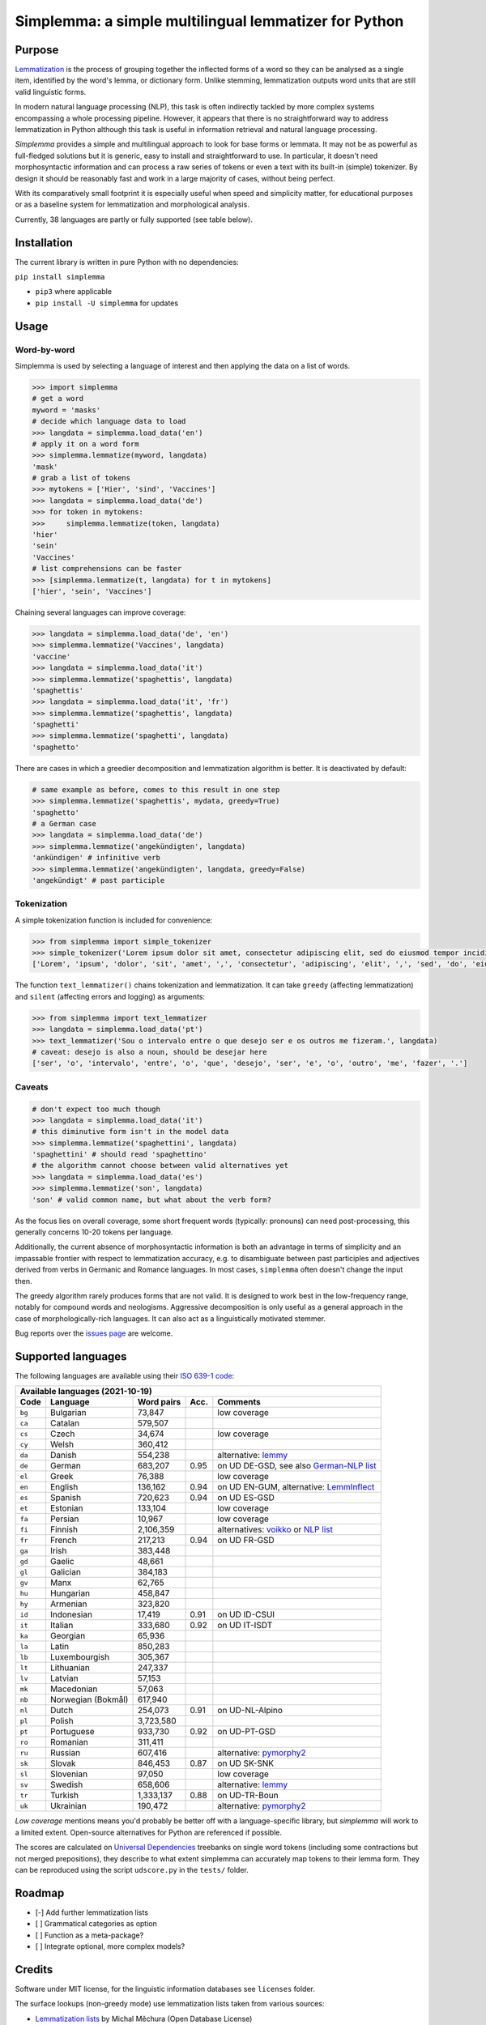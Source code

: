 ======================================================
Simplemma: a simple multilingual lemmatizer for Python
======================================================


.. image:: https://img.shields.io/pypi/v/simplemma.svg
    :target: https://pypi.python.org/pypi/simplemma
    :alt: Python package

.. image:: https://img.shields.io/pypi/l/simplemma.svg
    :target: https://pypi.python.org/pypi/simplemma
    :alt: License

.. image:: https://img.shields.io/pypi/pyversions/simplemma.svg
    :target: https://pypi.python.org/pypi/simplemma
    :alt: Python versions

.. image:: https://img.shields.io/codecov/c/github/adbar/simplemma.svg
    :target: https://codecov.io/gh/adbar/simplemma
    :alt: Code Coverage


Purpose
-------

`Lemmatization <https://en.wikipedia.org/wiki/Lemmatisation>`_ is the process of grouping together the inflected forms of a word so they can be analysed as a single item, identified by the word's lemma, or dictionary form. Unlike stemming, lemmatization outputs word units that are still valid linguistic forms.

In modern natural language processing (NLP), this task is often indirectly tackled by more complex systems encompassing a whole processing pipeline. However, it appears that there is no straightforward way to address lemmatization in Python although this task is useful in information retrieval and natural language processing.

*Simplemma* provides a simple and multilingual approach to look for base forms or lemmata. It may not be as powerful as full-fledged solutions but it is generic, easy to install and straightforward to use. In particular, it doesn't need morphosyntactic information and can process a raw series of tokens or even a text with its built-in (simple) tokenizer. By design it should be reasonably fast and work in a large majority of cases, without being perfect.

With its comparatively small footprint it is especially useful when speed and simplicity matter, for educational purposes or as a baseline system for lemmatization and morphological analysis.

Currently, 38 languages are partly or fully supported (see table below).


Installation
------------

The current library is written in pure Python with no dependencies:

``pip install simplemma``

- ``pip3`` where applicable
- ``pip install -U simplemma`` for updates


Usage
-----

Word-by-word
~~~~~~~~~~~~

Simplemma is used by selecting a language of interest and then applying the data on a list of words.

.. code-block:: python

    >>> import simplemma
    # get a word
    myword = 'masks'
    # decide which language data to load
    >>> langdata = simplemma.load_data('en')
    # apply it on a word form
    >>> simplemma.lemmatize(myword, langdata)
    'mask'
    # grab a list of tokens
    >>> mytokens = ['Hier', 'sind', 'Vaccines']
    >>> langdata = simplemma.load_data('de')
    >>> for token in mytokens:
    >>>     simplemma.lemmatize(token, langdata)
    'hier'
    'sein'
    'Vaccines'
    # list comprehensions can be faster
    >>> [simplemma.lemmatize(t, langdata) for t in mytokens]
    ['hier', 'sein', 'Vaccines']


Chaining several languages can improve coverage:


.. code-block:: python

    >>> langdata = simplemma.load_data('de', 'en')
    >>> simplemma.lemmatize('Vaccines', langdata)
    'vaccine'
    >>> langdata = simplemma.load_data('it')
    >>> simplemma.lemmatize('spaghettis', langdata)
    'spaghettis'
    >>> langdata = simplemma.load_data('it', 'fr')
    >>> simplemma.lemmatize('spaghettis', langdata)
    'spaghetti'
    >>> simplemma.lemmatize('spaghetti', langdata)
    'spaghetto'


There are cases in which a greedier decomposition and lemmatization algorithm is better. It is deactivated by default:

.. code-block:: python

    # same example as before, comes to this result in one step
    >>> simplemma.lemmatize('spaghettis', mydata, greedy=True)
    'spaghetto'
    # a German case
    >>> langdata = simplemma.load_data('de')
    >>> simplemma.lemmatize('angekündigten', langdata)
    'ankündigen' # infinitive verb
    >>> simplemma.lemmatize('angekündigten', langdata, greedy=False)
    'angekündigt' # past participle


Tokenization
~~~~~~~~~~~~

A simple tokenization function is included for convenience:

.. code-block:: python

    >>> from simplemma import simple_tokenizer
    >>> simple_tokenizer('Lorem ipsum dolor sit amet, consectetur adipiscing elit, sed do eiusmod tempor incididunt ut labore et dolore magna aliqua.')
    ['Lorem', 'ipsum', 'dolor', 'sit', 'amet', ',', 'consectetur', 'adipiscing', 'elit', ',', 'sed', 'do', 'eiusmod', 'tempor', 'incididunt', 'ut', 'labore', 'et', 'dolore', 'magna', 'aliqua', '.']


The function ``text_lemmatizer()`` chains tokenization and lemmatization. It can take ``greedy`` (affecting lemmatization) and ``silent`` (affecting errors and logging) as arguments:

.. code-block:: python

    >>> from simplemma import text_lemmatizer
    >>> langdata = simplemma.load_data('pt')
    >>> text_lemmatizer('Sou o intervalo entre o que desejo ser e os outros me fizeram.', langdata)
    # caveat: desejo is also a noun, should be desejar here
    ['ser', 'o', 'intervalo', 'entre', 'o', 'que', 'desejo', 'ser', 'e', 'o', 'outro', 'me', 'fazer', '.']


Caveats
~~~~~~~

.. code-block:: python

    # don't expect too much though
    >>> langdata = simplemma.load_data('it')
    # this diminutive form isn't in the model data
    >>> simplemma.lemmatize('spaghettini', langdata)
    'spaghettini' # should read 'spaghettino'
    # the algorithm cannot choose between valid alternatives yet
    >>> langdata = simplemma.load_data('es')
    >>> simplemma.lemmatize('son', langdata)
    'son' # valid common name, but what about the verb form?


As the focus lies on overall coverage, some short frequent words (typically: pronouns) can need post-processing, this generally concerns 10-20 tokens per language.

Additionally, the current absence of morphosyntactic information is both an advantage in terms of simplicity and an impassable frontier with respect to lemmatization accuracy, e.g. to disambiguate between past participles and adjectives derived from verbs in Germanic and Romance languages. In most cases, ``simplemma`` often doesn't change the input then.

The greedy algorithm rarely produces forms that are not valid. It is designed to work best in the low-frequency range, notably for compound words and neologisms. Aggressive decomposition is only useful as a general approach in the case of morphologically-rich languages. It can also act as a linguistically motivated stemmer.

Bug reports over the `issues page <https://github.com/adbar/simplemma/issues>`_ are welcome.


Supported languages
-------------------

The following languages are available using their `ISO 639-1 code <https://en.wikipedia.org/wiki/List_of_ISO_639-1_codes>`_:


====== ================== ========== ===== =========================================================================
Available languages (2021-10-19)
--------------------------------------------------------------------------------------------------------------------
Code   Language           Word pairs Acc.  Comments
====== ================== ========== ===== =========================================================================
``bg`` Bulgarian          73,847           low coverage
``ca`` Catalan            579,507
``cs`` Czech              34,674           low coverage
``cy`` Welsh              360,412
``da`` Danish             554,238          alternative: `lemmy <https://github.com/sorenlind/lemmy>`_
``de`` German             683,207    0.95  on UD DE-GSD, see also `German-NLP list <https://github.com/adbar/German-NLP#Lemmatization>`_
``el`` Greek              76,388           low coverage
``en`` English            136,162    0.94  on UD EN-GUM, alternative: `LemmInflect <https://github.com/bjascob/LemmInflect>`_
``es`` Spanish            720,623    0.94  on UD ES-GSD
``et`` Estonian           133,104          low coverage
``fa`` Persian            10,967           low coverage
``fi`` Finnish            2,106,359        alternatives: `voikko <https://voikko.puimula.org/python.html>`_ or `NLP list <https://blogs.helsinki.fi/language-technology/hi-nlp/morphology/>`_
``fr`` French             217,213    0.94  on UD FR-GSD
``ga`` Irish              383,448
``gd`` Gaelic             48,661
``gl`` Galician           384,183
``gv`` Manx               62,765
``hu`` Hungarian          458,847
``hy`` Armenian           323,820
``id`` Indonesian         17,419     0.91  on UD ID-CSUI
``it`` Italian            333,680    0.92  on UD IT-ISDT
``ka`` Georgian           65,936
``la`` Latin              850,283
``lb`` Luxembourgish      305,367
``lt`` Lithuanian         247,337
``lv`` Latvian            57,153
``mk`` Macedonian         57,063
``nb`` Norwegian (Bokmål) 617,940
``nl`` Dutch              254,073    0.91  on UD-NL-Alpino
``pl`` Polish             3,723,580
``pt`` Portuguese         933,730    0.92  on UD-PT-GSD
``ro`` Romanian           311,411
``ru`` Russian            607,416          alternative: `pymorphy2 <https://github.com/kmike/pymorphy2/>`_
``sk`` Slovak             846,453    0.87  on UD SK-SNK
``sl`` Slovenian          97,050           low coverage
``sv`` Swedish            658,606          alternative: `lemmy <https://github.com/sorenlind/lemmy>`_
``tr`` Turkish            1,333,137  0.88  on UD-TR-Boun
``uk`` Ukrainian          190,472          alternative: `pymorphy2 <https://github.com/kmike/pymorphy2/>`_
====== ================== ========== ===== =========================================================================


*Low coverage* mentions means you'd probably be better off with a language-specific library, but *simplemma* will work to a limited extent. Open-source alternatives for Python are referenced if possible.

The scores are calculated on `Universal Dependencies <https://universaldependencies.org/>`_ treebanks on single word tokens (including some contractions but not merged prepositions), they describe to what extent simplemma can accurately map tokens to their lemma form. They can be reproduced using the script ``udscore.py`` in the ``tests/`` folder.


Roadmap
-------

-  [-] Add further lemmatization lists
-  [ ] Grammatical categories as option
-  [ ] Function as a meta-package?
-  [ ] Integrate optional, more complex models?


Credits
-------

Software under MIT license, for the linguistic information databases see ``licenses`` folder.

The surface lookups (non-greedy mode) use lemmatization lists taken from various sources:

- `Lemmatization lists <https://github.com/michmech/lemmatization-lists>`_ by Michal Měchura (Open Database License)
- `FreeLing project <https://github.com/TALP-UPC/FreeLing>`_
- `spaCy lookups data <https://github.com/explosion/spacy-lookups-data/tree/master/spacy_lookups_data/data>`_
- Wiktionary entries parsed by the `Kaikki project <https://kaikki.org/>`_
- `Wikinflection corpus <https://github.com/lenakmeth/Wikinflection-Corpus>`_ by Eleni Metheniti (CC BY 4.0 License)
- `Unimorph Project <http://unimorph.ethz.ch/languages>`_

This rule-based approach based on flexion and lemmatizations dictionaries is to this day an approach used in popular libraries such as `spacy <https://spacy.io/usage/adding-languages#lemmatizer>`_.


Contributions
-------------

Feel free to contribute, notably by `filing issues <https://github.com/adbar/simplemma/issues/>`_ for feedback, bug reports, or links to further lemmatization lists, rules and tests.

You can also contribute to this `lemmatization list repository <https://github.com/michmech/lemmatization-lists>`_.


Other solutions
---------------

See lists: `German-NLP <https://github.com/adbar/German-NLP>`_ and `other awesome-NLP lists <https://github.com/adbar/German-NLP#More-lists>`_.

For a more complex and universal approach in Python see `universal-lemmatizer <https://github.com/jmnybl/universal-lemmatizer/>`_.


References
----------

.. image:: https://zenodo.org/badge/330707034.svg
   :target: https://zenodo.org/badge/latestdoi/330707034

Barbaresi A. (2021). Simplemma: a simple multilingual lemmatizer for Python. Zenodo. http://doi.org/10.5281/zenodo.4673264

This work draws from lexical analysis algorithms used in:

- Barbaresi, A., & Hein, K. (2017). `Data-driven identification of German phrasal compounds <https://hal.archives-ouvertes.fr/hal-01575651/document>`_. In International Conference on Text, Speech, and Dialogue Springer, pp. 192-200.
- Barbaresi, A. (2016). `Bootstrapped OCR error detection for a less-resourced language variant <https://hal.archives-ouvertes.fr/hal-01371689/document>`_. In 13th Conference on Natural Language Processing (KONVENS 2016), pp. 21-26.


